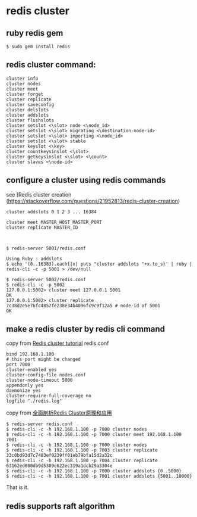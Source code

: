 * redis cluster
:PROPERTIES:
:CUSTOM_ID: redis-cluster
:END:
** ruby redis gem
:PROPERTIES:
:CUSTOM_ID: ruby-redis-gem
:END:
#+begin_src shell
$ sudo gem install redis
#+end_src

** redis cluster command:
:PROPERTIES:
:CUSTOM_ID: redis-cluster-command
:END:
#+begin_src shell
cluster info
cluster nodes
cluster meet
cluster forget
cluster replicate
cluster saveconfig
cluster delslots
cluster addslots
cluster flushslots
cluster setslot <\slot> node <\node_id>
cluster setslot <\slot> migrating <\destination-node-id>
cluster setslot <\slot> importing <\node_id>
cluster setslot <\slot> stable
cluster keyslot <\key>
cluster countkeysinslot <\slot>
cluster getkeysinslot <\slot> <\count>
cluster slaves <\node-id>
#+end_src

** configure a cluster using redis commands
:PROPERTIES:
:CUSTOM_ID: configure-a-cluster-using-redis-commands
:END:
see [Redis cluster creation
(https://stackoverflow.com/questions/21952813/redis-cluster-creation)

#+begin_src shell
cluster addslots 0 1 2 3 ... 16384

cluster meet MASTER_HOST MASTER_PORT
cluster replicate MASTER_ID



$ redis-server 5001/redis.conf

Using Ruby : addslots
$ echo '(0..16383).each{|x| puts "cluster addslots "+x.to_s}' | ruby | redis-cli -c -p 5001 > /dev/null

$ redis-server 5002/redis.conf
$ redis-cli -c -p 5002
127.0.0.1:5002> cluster meet 127.0.0.1 5001
OK
127.0.0.1:5002> cluster replicate 7c38d2e5e76fc4857fe238e34b4096fc9c9f12a5 # node-id of 5001
OK
#+end_src

** make a redis cluster by redis cli command
:PROPERTIES:
:CUSTOM_ID: make-a-redis-cluster-by-redis-cli-command
:END:
copy from [[https://redis.io/topics/cluster-tutorial][Redis cluster
tutorial]] redis.conf

#+begin_example
bind 192.168.1.100
# this port might be changed
port 7000
cluster-enabled yes
cluster-config-file nodes.conf
cluster-node-timeout 5000
appendonly yes
daemonize yes
cluster-require-full-coverage no
logfile "./redis.log"
#+end_example

copy from
[[http://blog.csdn.net/dc_726/article/details/48552531][全面剖析Redis
Cluster原理和应用]]

#+begin_src shell
$ redis-server redis.conf
$ redis-cli -c -h 192.168.1.100 -p 7000 cluster nodes
$ redis-cli -c -h 192.168.1.100 -p 7000 cluster meet 192.168.1.100 7001
$ redis-cli -c -h 192.168.1.100 -p 7000 cluster nodes
$ redis-cli -c -h 192.168.1.100 -p 7003 cluster replicate 33c0bd93d7c7403ef0239ff01eb79bfa15d2a32c
$ redis-cli -c -h 192.168.1.100 -p 7004 cluster replicate 63162ed000db9d5309e622ec319a1dcb29a3304e
$ redis-cli -c -h 192.168.1.100 -p 7000 cluster addslots {0..5000}
$ redis-cli -c -h 192.168.1.100 -p 7001 cluster addslots {5001..10000}
#+end_src

That is it.

** redis supports raft algorithm
:PROPERTIES:
:CUSTOM_ID: redis-supports-raft-algorithm
:END:
